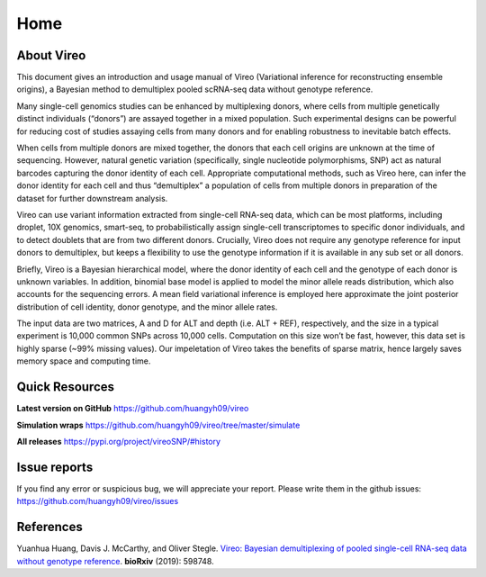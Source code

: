 ====
Home
====

.. :Author: Yuanhua Huang
.. :Version: 0.1.1
.. :Last viewed: Jun 30, 2019

About Vireo
===========

This document gives an introduction and usage manual of Vireo (Variational 
inference for reconstructing ensemble origins), a Bayesian method to demultiplex
pooled scRNA-seq data without genotype reference.

Many single-cell genomics studies can be enhanced by multiplexing donors, where 
cells from multiple genetically distinct individuals (“donors”) are assayed 
together in a mixed population. Such experimental designs can be powerful for 
reducing cost of studies assaying cells from many donors and for enabling 
robustness to inevitable batch effects.

When cells from multiple donors are mixed together, the donors that each cell 
origins are unknown at the time of sequencing. However, natural genetic 
variation (specifically, single nucleotide polymorphisms, SNP) act as natural 
barcodes capturing the donor identity of each cell. Appropriate computational 
methods, such as Vireo here, can infer the donor identity for each cell and thus
“demultiplex” a population of cells from multiple donors in preparation of the 
dataset for further downstream analysis.

Vireo can use variant information extracted from single-cell RNA-seq data, which
can be most platforms, including droplet, 10X genomics, smart-seq, to 
probabilistically assign single-cell transcriptomes to specific donor 
individuals, and to detect doublets that are from two different donors. 
Crucially, Vireo does not require any genotype reference for input donors to 
demultiplex, but keeps a flexibility to use the genotype information if it is 
available in any sub set or all donors.

Briefly, Vireo is a Bayesian hierarchical model, where the donor identity of 
each cell and the genotype of each donor is unknown variables. In addition, 
binomial base model is applied to model the minor allele reads distribution, 
which also accounts for the sequencing errors. A mean field variational 
inference is employed here approximate the joint posterior distribution of cell 
identity, donor genotype, and the minor allele rates.

The input data are two matrices, A and D for ALT and depth (i.e. ALT + REF), 
respectively, and the size in a typical experiment is 10,000 common SNPs across 
10,000 cells. Computation on this size won’t be fast, however, this data set is 
highly sparse (~99% missing values). Our impeletation of Vireo takes the 
benefits of sparse matrix, hence largely saves memory space and computing time.



Quick Resources
===============

**Latest version on GitHub**
https://github.com/huangyh09/vireo

**Simulation wraps**
https://github.com/huangyh09/vireo/tree/master/simulate

**All releases**
https://pypi.org/project/vireoSNP/#history


Issue reports
=============
If you find any error or suspicious bug, we will appreciate your report.
Please write them in the github issues: 
https://github.com/huangyh09/vireo/issues


References
==========

Yuanhua Huang, Davis J. McCarthy, and Oliver Stegle. `Vireo: Bayesian 
demultiplexing of pooled single-cell RNA-seq data without genotype reference 
<https://www.biorxiv.org/content/10.1101/598748v1>`_. 
\ **bioRxiv** \ (2019): 598748.

